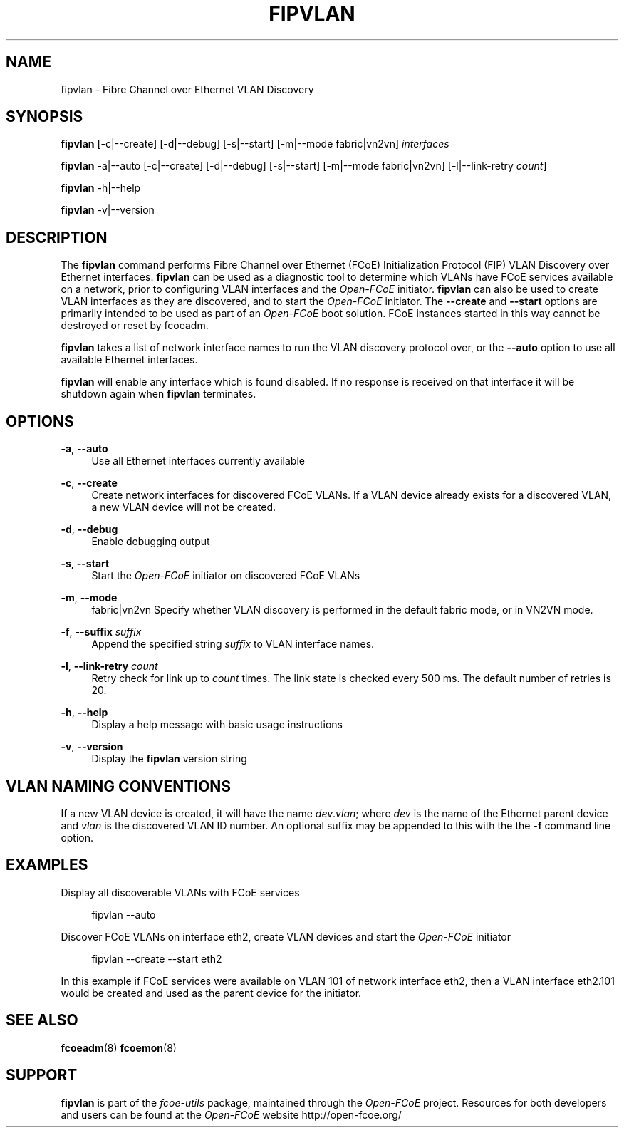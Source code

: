 '\" t
.\"     Title: fipvlan
.\"    Author: [FIXME: author] [see http://docbook.sf.net/el/author]
.\" Generator: DocBook XSL Stylesheets v1.78.1 <http://docbook.sf.net/>
.\"      Date: 12/02/2013
.\"    Manual: Open-FCoE Tools
.\"    Source: Open-FCoE
.\"  Language: English
.\"
.TH "FIPVLAN" "8" "12/02/2013" "Open\-FCoE" "Open\-FCoE Tools"
.\" -----------------------------------------------------------------
.\" * Define some portability stuff
.\" -----------------------------------------------------------------
.\" ~~~~~~~~~~~~~~~~~~~~~~~~~~~~~~~~~~~~~~~~~~~~~~~~~~~~~~~~~~~~~~~~~
.\" http://bugs.debian.org/507673
.\" http://lists.gnu.org/archive/html/groff/2009-02/msg00013.html
.\" ~~~~~~~~~~~~~~~~~~~~~~~~~~~~~~~~~~~~~~~~~~~~~~~~~~~~~~~~~~~~~~~~~
.ie \n(.g .ds Aq \(aq
.el       .ds Aq '
.\" -----------------------------------------------------------------
.\" * set default formatting
.\" -----------------------------------------------------------------
.\" disable hyphenation
.nh
.\" -----------------------------------------------------------------
.\" * MAIN CONTENT STARTS HERE *
.\" -----------------------------------------------------------------
.SH "NAME"
fipvlan \- Fibre Channel over Ethernet VLAN Discovery
.SH "SYNOPSIS"
.sp
\fBfipvlan\fR [\-c|\-\-create] [\-d|\-\-debug] [\-s|\-\-start] [\-m|\-\-mode fabric|vn2vn] \fIinterfaces\fR
.sp
\fBfipvlan\fR \-a|\-\-auto [\-c|\-\-create] [\-d|\-\-debug] [\-s|\-\-start] [\-m|\-\-mode fabric|vn2vn] [\-l|\-\-link\-retry \fIcount\fR]
.sp
\fBfipvlan\fR \-h|\-\-help
.sp
\fBfipvlan\fR \-v|\-\-version
.SH "DESCRIPTION"
.sp
The \fBfipvlan\fR command performs Fibre Channel over Ethernet (FCoE) Initialization Protocol (FIP) VLAN Discovery over Ethernet interfaces\&. \fBfipvlan\fR can be used as a diagnostic tool to determine which VLANs have FCoE services available on a network, prior to configuring VLAN interfaces and the \fIOpen\-FCoE\fR initiator\&. \fBfipvlan\fR can also be used to create VLAN interfaces as they are discovered, and to start the \fIOpen\-FCoE\fR initiator\&. The \fB\-\-create\fR and \fB\-\-start\fR options are primarily intended to be used as part of an \fIOpen\-FCoE\fR boot solution\&. FCoE instances started in this way cannot be destroyed or reset by fcoeadm\&.
.sp
\fBfipvlan\fR takes a list of network interface names to run the VLAN discovery protocol over, or the \fB\-\-auto\fR option to use all available Ethernet interfaces\&.
.sp
\fBfipvlan\fR will enable any interface which is found disabled\&. If no response is received on that interface it will be shutdown again when \fBfipvlan\fR terminates\&.
.SH "OPTIONS"
.PP
\fB\-a\fR, \fB\-\-auto\fR
.RS 4
Use all Ethernet interfaces currently available
.RE
.PP
\fB\-c\fR, \fB\-\-create\fR
.RS 4
Create network interfaces for discovered FCoE VLANs\&. If a VLAN device already exists for a discovered VLAN, a new VLAN device will not be created\&.
.RE
.PP
\fB\-d\fR, \fB\-\-debug\fR
.RS 4
Enable debugging output
.RE
.PP
\fB\-s\fR, \fB\-\-start\fR
.RS 4
Start the
\fIOpen\-FCoE\fR
initiator on discovered FCoE VLANs
.RE
.PP
\fB\-m\fR, \fB\-\-mode\fR
.RS 4
fabric|vn2vn Specify whether VLAN discovery is performed in the default fabric mode, or in VN2VN mode\&.
.RE
.PP
\fB\-f\fR, \fB\-\-suffix\fR \fIsuffix\fR
.RS 4
Append the specified string
\fIsuffix\fR
to VLAN interface names\&.
.RE
.PP
\fB\-l\fR, \fB\-\-link\-retry\fR \fIcount\fR
.RS 4
Retry check for link up to
\fIcount\fR
times\&. The link state is checked every 500 ms\&. The default number of retries is 20\&.
.RE
.PP
\fB\-h\fR, \fB\-\-help\fR
.RS 4
Display a help message with basic usage instructions
.RE
.PP
\fB\-v\fR, \fB\-\-version\fR
.RS 4
Display the
\fBfipvlan\fR
version string
.RE
.SH "VLAN NAMING CONVENTIONS"
.sp
If a new VLAN device is created, it will have the name \fIdev\fR\&.\fIvlan\fR; where \fIdev\fR is the name of the Ethernet parent device and \fIvlan\fR is the discovered VLAN ID number\&. An optional suffix may be appended to this with the the \fB\-f\fR command line option\&.
.SH "EXAMPLES"
.sp
Display all discoverable VLANs with FCoE services
.sp
.if n \{\
.RS 4
.\}
.nf
fipvlan \-\-auto
.fi
.if n \{\
.RE
.\}
.sp
Discover FCoE VLANs on interface eth2, create VLAN devices and start the \fIOpen\-FCoE\fR initiator
.sp
.if n \{\
.RS 4
.\}
.nf
fipvlan \-\-create \-\-start eth2
.fi
.if n \{\
.RE
.\}
.sp
In this example if FCoE services were available on VLAN 101 of network interface eth2, then a VLAN interface eth2\&.101 would be created and used as the parent device for the initiator\&.
.SH "SEE ALSO"
.sp
\fBfcoeadm\fR(8) \fBfcoemon\fR(8)
.SH "SUPPORT"
.sp
\fBfipvlan\fR is part of the \fIfcoe\-utils\fR package, maintained through the \fIOpen\-FCoE\fR project\&. Resources for both developers and users can be found at the \fIOpen\-FCoE\fR website http://open\-fcoe\&.org/

